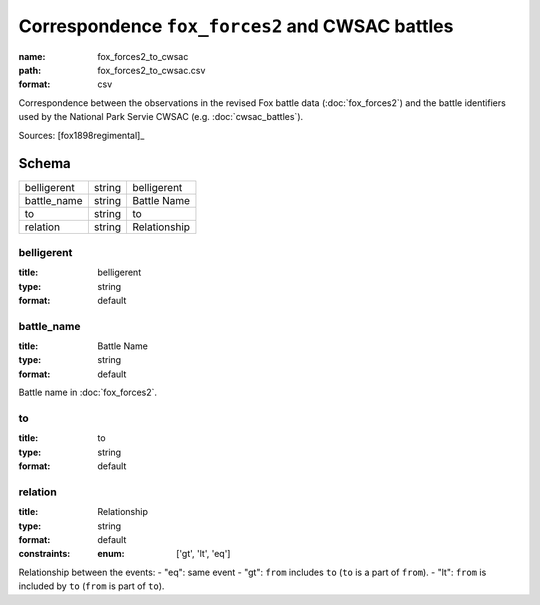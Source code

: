 ################################################
Correspondence ``fox_forces2`` and CWSAC battles
################################################

:name: fox_forces2_to_cwsac
:path: fox_forces2_to_cwsac.csv
:format: csv

Correspondence between the observations in the revised Fox battle data (:doc:`fox_forces2`) and the battle identifiers used by the National Park Servie CWSAC (e.g. :doc:`cwsac_battles`).


Sources: [fox1898regimental]_


Schema
======



===========  ======  ============
belligerent  string  belligerent
battle_name  string  Battle Name
to           string  to
relation     string  Relationship
===========  ======  ============

belligerent
-----------

:title: belligerent
:type: string
:format: default





       
battle_name
-----------

:title: Battle Name
:type: string
:format: default


Battle name in :doc:`fox_forces2`.


       
to
--

:title: to
:type: string
:format: default





       
relation
--------

:title: Relationship
:type: string
:format: default
:constraints:
    :enum: ['gt', 'lt', 'eq']
    

Relationship between the events:
- "eq": same event - "gt": ``from`` includes ``to`` (``to`` is a part of ``from``). - "lt": ``from`` is included by ``to`` (``from`` is part of ``to``).


       

